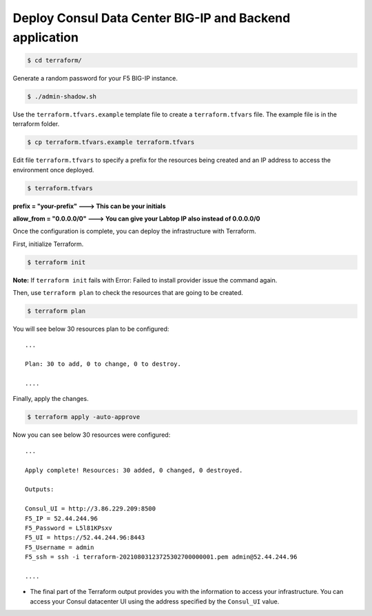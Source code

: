 Deploy Consul Data Center BIG-IP and Backend application
========================================================

.. code-block:: bash
   
   $ cd terraform/

    
Generate a random password for your F5 BIG-IP instance.

.. code-block:: bash

   $ ./admin-shadow.sh


Use the ``terraform.tfvars.example`` template file to create a ``terraform.tfvars`` file. 
The example file is in the terraform folder.

.. code-block:: bash

   $ cp terraform.tfvars.example terraform.tfvars


Edit file ``terraform.tfvars`` to specify a prefix for the resources being created and an IP address to access the environment once deployed.

.. code-block:: bash

   $ terraform.tfvars 

**prefix = "your-prefix"   ---> This can be your initials**

**allow_from = "0.0.0.0/0"  ---> You can give your Labtop IP also instead of 0.0.0.0/0**

Once the configuration is complete, you can deploy the infrastructure with Terraform.

First, initialize Terraform.

.. code-block:: bash

   $ terraform init

**Note:** If ``terraform init`` fails with Error: Failed to install provider issue the command again.

Then, use ``terraform plan`` to check the resources that are going to be created.

.. code-block:: bash

   $ terraform plan


You will see below 30 resources plan to be configured::

   ...

   Plan: 30 to add, 0 to change, 0 to destroy.

   ....

Finally, apply the changes.

.. code-block:: bash
   
   $ terraform apply -auto-approve



Now you can see below 30 resources were configured::

   ...

   Apply complete! Resources: 30 added, 0 changed, 0 destroyed.
   
   Outputs:
  
   Consul_UI = http://3.86.229.209:8500
   F5_IP = 52.44.244.96
   F5_Password = L5l81KPsxv
   F5_UI = https://52.44.244.96:8443
   F5_Username = admin
   F5_ssh = ssh -i terraform-20210803123725302700000001.pem admin@52.44.244.96
  
   ....






- The final part of the Terraform output provides you with the information to access your infrastructure.
  You can access your Consul datacenter UI using the address specified by the ``Consul_UI`` value.

.. image:: ./images/assets.png
   :scale: 50%
   :alt: UDF Access